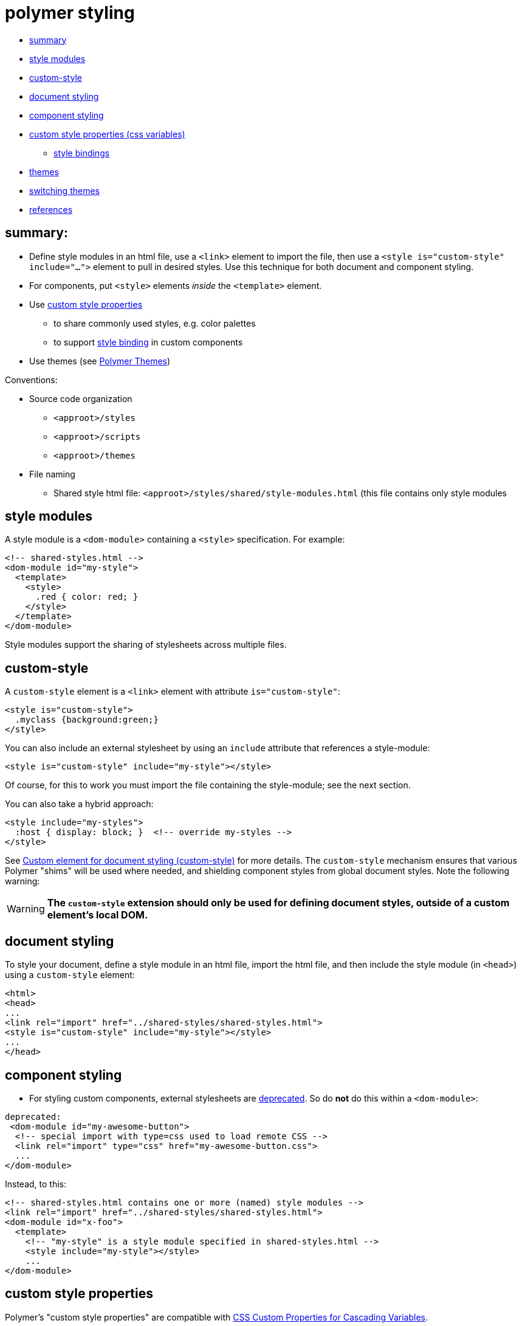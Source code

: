 # polymer styling

* <<summary,summary>>
* <<stylemods,style modules>>
* <<customstyles,custom-style>>
* <<docstyles,document styling>>
* <<compstyles,component styling>>
* <<customcss,custom style properties (css variables)>>
** <<stylebindings,style bindings>>
* <<themes,themes>>
* <<switching,switching themes>>
* <<references,references>>

## summary:

* Define style modules in an html file, use a `<link>` element to
  import the file, then use a `<style is="custom-style" include="...">`
  element to pull in desired styles.  Use this technique for both
  document and component styling.

* For components, put `<style>` elements _inside_ the `<template>` element.

* Use xref:customcss[custom style properties]
** to share commonly used styles, e.g. color palettes
** to support xref:stylebinding[style binding] in custom components

* Use themes (see link:https://polymerthemes.com/[Polymer Themes])

Conventions:

* Source code organization

** `<approot>/styles`
** `<approot>/scripts`
** `<approot>/themes`

* File naming

** Shared style html file: `<approot>/styles/shared/style-modules.html` (this
   file contains only style modules

## [[stylemods]] style modules

A style module is a `<dom-module>` containing a `<style>` specification.  For example:

[source,html]
----
<!-- shared-styles.html -->
<dom-module id="my-style">
  <template>
    <style>
      .red { color: red; }
    </style>
  </template>
</dom-module>
----

Style modules support the sharing of stylesheets across multiple files.

## [[customstyles]] custom-style

A `custom-style` element is a `<link>` element with attribute
`is="custom-style"`:

[source,html]
----
<style is="custom-style">
  .myclass {background:green;}
</style>
----

You can also include an external stylesheet by using an `include` attribute
that references a style-module:

[source,html]
----
<style is="custom-style" include="my-style"></style>
----

Of course, for this to work you must import the file containing the
style-module; see the next section.

You can also take a hybrid approach:

[source,html]
----
<style include="my-styles">
  :host { display: block; }  <!-- override my-styles -->
</style>
----

See
link:https://www.polymer-project.org/1.0/docs/devguide/styling.html#custom-style[Custom
element for document styling (custom-style)] for more details.  The
`custom-style` mechanism ensures that various Polymer "shims" will be
used where needed, and shielding component styles from global document
styles.  Note the following warning:

[WARNING]
*The `custom-style` extension should only be used for defining document styles, outside of a custom element’s local DOM.*

## [[docstyles]] document styling

To style your document, define a style module in an html file, import
the html file, and then include the style module (in `<head>`) using a
`custom-style` element:

[source,html]
----
<html>
<head>
...
<link rel="import" href="../shared-styles/shared-styles.html">
<style is="custom-style" include="my-style"></style>
...
</head>
----

## [[compstyles]] component styling
* For styling custom components, external stylesheets are link:https://www.polymer-project.org/1.0/docs/devguide/styling.html#external-stylesheets[deprecated].  So do *not* do this within a `<dom-module>`:

[source,html]
----
deprecated:
 <dom-module id="my-awesome-button">
  <!-- special import with type=css used to load remote CSS -->
  <link rel="import" type="css" href="my-awesome-button.css">
  ...
</dom-module>
----

Instead, to this:

[source,html]
----
<!-- shared-styles.html contains one or more (named) style modules -->
<link rel="import" href="../shared-styles/shared-styles.html">
<dom-module id="x-foo">
  <template>
    <!-- "my-style" is a style module specified in shared-styles.html -->
    <style include="my-style"></style>
    ...
</dom-module>
----

## [[customcss]] custom style properties

Polymer's "custom style properties" are compatible with
link:https://drafts.csswg.org/css-variables/[CSS Custom Properties for
Cascading Variables].

A custom style property starts with a double-dash prefix and acts like
a variable.  To define one, use a css declaration; to use one, use the
`var()` function:

[source,css]
----
.foo { --foo-bg-color: green; } // defines --foo-bg-color
.bar { background-color: var(--foo-bg-color); }
----

These "css variables" must "cascade", so for this example to work the
styling for `.foo` must be higher in the hierarchy than that for
`.bar`.

*BUT:* notice the syntax at link:https://github.com/PolymerElements/iron-flex-layout/blob/master/iron-flex-layout.html[iron-flex-layout].


### [[stylebindings]] style bindings

Components can bind style values in more or less the same way they
bind data values.  To bind data values, one uses `\[[foo]]` (for
one-way binding) or `{{foo}}` (for two-way binding).  To bind style
values, use `var(--foo)`.  Then, if the user has defined a value for
`--foo`, it will be used where `var(--foo)` occurs.

See
link:https://www.polymer-project.org/1.0/docs/devguide/styling.html#xscope-styling-details[Custom
CSS Properties] for a more detailed example.


## [[themes]] themes


## [[switching]] switching themes

## references

Polymer docs:  link:https://www.polymer-project.org/1.0/docs/devguide/styling.html[Styling local DOM]

https://polymerthemes.com/[Polymer Themes] is an online Polymer theme builder.

link:https://developer.mozilla.org/en-US/docs/Web/CSS/Using_CSS_variables[Using CSS Variables] (MDN)